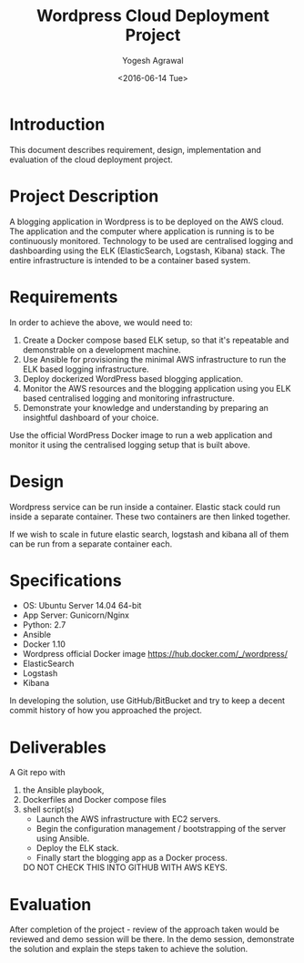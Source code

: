 #+Title: Wordpress Cloud Deployment Project
#+Author: Yogesh Agrawal
#+Email: yogeshiiith@gmail.com
#+Date: <2016-06-14 Tue>

* Introduction
  This document describes requirement, design, implementation and
  evaluation of the cloud deployment project.

* Project Description
  A blogging application in Wordpress is to be deployed on the AWS
  cloud. The application and the computer where application is running
  is to be continuously monitored. Technology to be used are
  centralised logging and dashboarding using the ELK (ElasticSearch,
  Logstash, Kibana) stack. The entire infrastructure is intended to be
  a container based system.  

* Requirements
  In order to achieve the above, we would need to:

  1. Create a Docker compose based ELK setup, so that it's repeatable
     and demonstrable on a development machine.
  2. Use Ansible for provisioning the minimal AWS infrastructure to
     run the ELK based logging infrastructure.
  3. Deploy dockerized WordPress based blogging application.
  4. Monitor the AWS resources and the blogging application using you
     ELK based centralised logging and monitoring infrastructure.
  5. Demonstrate your knowledge and understanding by preparing an
     insightful dashboard of your choice.

  Use the official WordPress Docker image to run a web application and
  monitor it using the centralised logging setup that is built above.

* Design
  Wordpress service can be run inside a container. Elastic stack could
  run inside a separate container. These two containers are then
  linked together.

  If we wish to scale in future elastic search, logstash and kibana
  all of them can be run from a separate container each.

* Specifications
  - OS: Ubuntu Server 14.04 64-bit
  - App Server: Gunicorn/Nginx
  - Python: 2.7
  - Ansible
  - Docker 1.10
  - Wordpress official Docker image
    https://hub.docker.com/_/wordpress/
  - ElasticSearch
  - Logstash
  - Kibana

  In developing the solution, use GitHub/BitBucket and try to keep a
  decent commit history of how you approached the project.

* Deliverables
  A Git repo with
  1. the Ansible playbook,
  2. Dockerfiles and Docker compose files
  3. shell script(s)
     - Launch the AWS infrastructure with EC2 servers.
     - Begin the configuration management / bootstrapping of the
       server using Ansible.
     - Deploy the ELK stack.
     - Finally start the blogging app as a Docker process.
   DO NOT CHECK THIS INTO GITHUB WITH AWS KEYS.

* Evaluation
  After completion of the project - review of the approach taken would
  be reviewed and demo session will be there. In the demo session,
  demonstrate the solution and explain the steps taken to achieve the
  solution.

